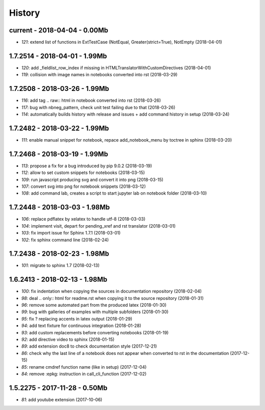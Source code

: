 
=======
History
=======

current - 2018-04-04 - 0.00Mb
=============================

* `121`: extend list of functions in ExtTestCase (NotEqual, Greater(strict=True), NotEmpty (2018-04-01)

1.7.2514 - 2018-04-01 - 1.99Mb
==============================

* `120`: add _fieldlist_row_index if missing in HTMLTranslatorWithCustomDirectives (2018-04-01)
* `119`: collision with image names in notebooks converted into rst (2018-03-29)

1.7.2508 - 2018-03-26 - 1.99Mb
==============================

* `116`: add tag .. raw:: html in notebook converted into rst (2018-03-26)
* `117`: bug with nbneg_pattern, check unit test failing due to that (2018-03-26)
* `114`: automatically builds history with release and issues + add command history in setup (2018-03-24)

1.7.2482 - 2018-03-22 - 1.99Mb
==============================

* `111`: enable manual snippet for notebook, repace add_notebook_menu by toctree in sphinx (2018-03-20)

1.7.2468 - 2018-03-19 - 1.99Mb
==============================

* `113`: propose a fix for a bug introduced by pip 9.0.2 (2018-03-19)
* `112`: allow to set custom snippets for notebooks (2018-03-15)
* `109`: run javascript producing svg and convert it into png (2018-03-15)
* `107`: convert svg into png for notebook snippets (2018-03-12)
* `108`: add command lab, creates a script to start jupyter lab on notebook folder (2018-03-10)

1.7.2448 - 2018-03-03 - 1.98Mb
==============================

* `106`: replace pdflatex by xelatex to handle utf-8 (2018-03-03)
* `104`: implement visit, depart for pending_xref and rst translator (2018-03-01)
* `103`: fix import issue for Sphinx 1.7.1 (2018-03-01)
* `102`: fix sphinx command line (2018-02-24)

1.7.2438 - 2018-02-23 - 1.98Mb
==============================

* `101`: migrate to sphinx 1.7 (2018-02-13)

1.6.2413 - 2018-02-13 - 1.98Mb
==============================

* `100`: fix indentation when copying the sources in documentation repository (2018-02-04)
* `98`: deal .. only:: html for readme.rst when copying it to the source repository (2018-01-31)
* `96`: remove some automated part from the produced latex (2018-01-30)
* `99`: bug with galleries of examples with multiple subfolders (2018-01-30)
* `95`: fix ? replacing accents in latex output (2018-01-29)
* `94`: add text fixture for continuous integration (2018-01-28)
* `93`: add custom replacements before converting notebooks (2018-01-19)
* `92`: add directive video to sphinx (2018-01-15)
* `89`: add extension doc8 to check documentation style (2017-12-21)
* `86`: check why the last line of a notebook does not appear when converted to rst in the documentation (2017-12-15)
* `85`: rename cmdref function name (like in setup) (2017-12-04)
* `84`: remove :epkg: instruction in call_cli_function (2017-12-02)

1.5.2275 - 2017-11-28 - 0.50Mb
==============================

* `81`: add youtube extension (2017-10-06)
